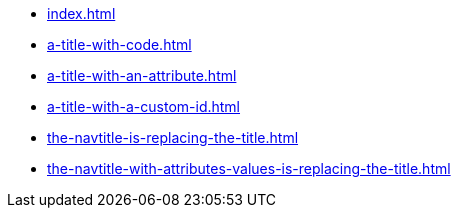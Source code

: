 * xref:index.adoc[]
* xref:a-title-with-code.adoc[]
* xref:a-title-with-an-attribute.adoc[]
* xref:a-title-with-a-custom-id.adoc[]
* xref:the-navtitle-is-replacing-the-title.adoc[]
* xref:the-navtitle-with-attributes-values-is-replacing-the-title.adoc[]
